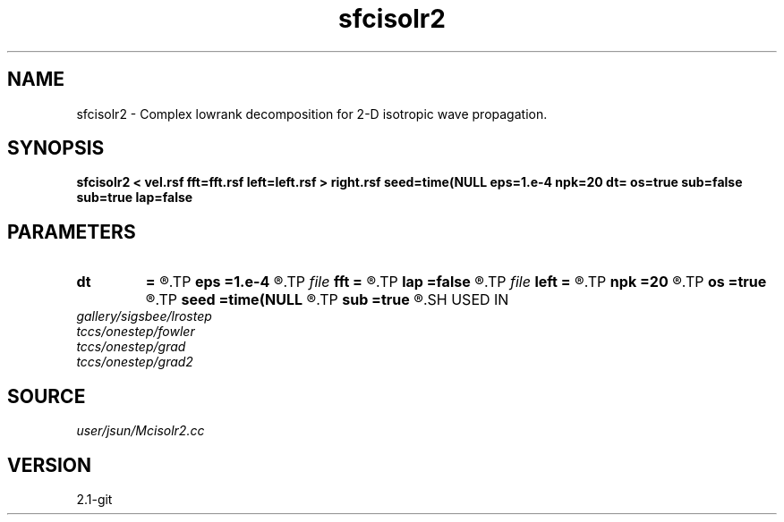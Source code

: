 .TH sfcisolr2 1  "APRIL 2019" Madagascar "Madagascar Manuals"
.SH NAME
sfcisolr2 \- Complex lowrank decomposition for 2-D isotropic wave propagation. 
.SH SYNOPSIS
.B sfcisolr2 < vel.rsf fft=fft.rsf left=left.rsf > right.rsf seed=time(NULL eps=1.e-4 npk=20 dt= os=true sub=false sub=true lap=false
.SH PARAMETERS
.PD 0
.TP
.I        
.B dt
.B =
.R  	time step
.TP
.I        
.B eps
.B =1.e-4
.R  	tolerance
.TP
.I file   
.B fft
.B =
.R  	auxiliary input file name
.TP
.I        
.B lap
.B =false
.R  
.TP
.I file   
.B left
.B =
.R  	auxiliary output file name
.TP
.I        
.B npk
.B =20
.R  	maximum rank
.TP
.I        
.B os
.B =true
.R  
.TP
.I        
.B seed
.B =time(NULL
.R  
.TP
.I        
.B sub
.B =true
.R  	for twostep, default true
.SH USED IN
.TP
.I gallery/sigsbee/lrostep
.TP
.I tccs/onestep/fowler
.TP
.I tccs/onestep/grad
.TP
.I tccs/onestep/grad2
.SH SOURCE
.I user/jsun/Mcisolr2.cc
.SH VERSION
2.1-git
